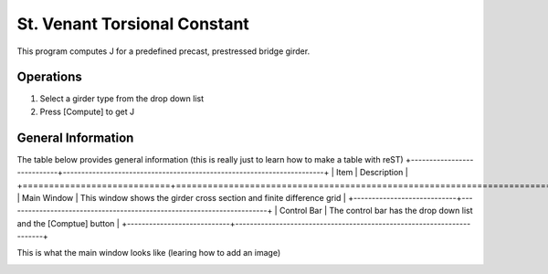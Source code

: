 ================================
St. Venant Torsional Constant
================================
This program computes J for a predefined precast, prestressed bridge girder.

Operations
----------
#. Select a girder type from the drop down list
#. Press [Compute] to get J


General Information
-------------------
The table below provides general information (this is really just to learn how to make a table with reST)
+----------------------------+-----------------------------------------------------------------------+
| Item                       | Description                                                           |
+============================+=======================================================================+
| Main Window                | This window shows the girder cross section and finite difference grid |
+----------------------------+-----------------------------------------------------------------------+
| Control Bar                | The control bar has the drop down list and the [Comptue] button       |
+----------------------------+-----------------------------------------------------------------------+

This is what the main window looks like (learing how to add an image)

.. image:: main_window.png